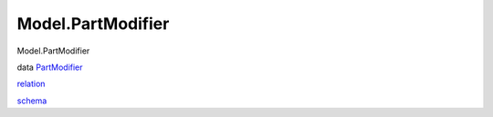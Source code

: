 ==================
Model.PartModifier
==================

Model.PartModifier

data `PartModifier <Model-PartModifier.html#t:PartModifier>`__

`relation <Model-PartModifier.html#v:relation>`__

`schema <Model-PartModifier.html#v:schema>`__
